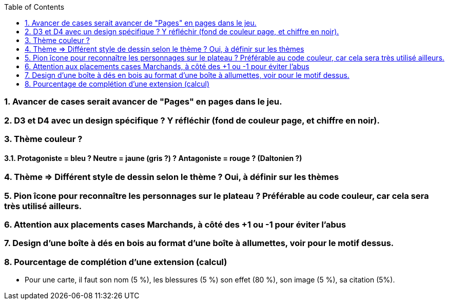 :experimental:
:source-highlighter: pygments
:data-uri:
:icons: font
:toc:
:numbered:

=== Avancer de cases serait avancer de "Pages" en pages dans le jeu.

=== D3 et D4 avec un design spécifique ? Y réfléchir (fond de couleur page, et chiffre en noir).

=== Thème couleur ?

==== Protagoniste = bleu ? Neutre = jaune (gris ?) ? Antagoniste = rouge ? (Daltonien ?)

=== Thème => Différent style de dessin selon le thème ? Oui, à définir sur les thèmes

=== Pion îcone pour reconnaître les personnages sur le plateau ? Préférable au code couleur, car cela sera très utilisé ailleurs.

=== Attention aux placements cases Marchands, à côté des +1 ou -1 pour éviter l'abus

=== Design d'une boîte à dés en bois au format d'une boîte à allumettes, voir pour le motif dessus.

=== Pourcentage de complétion d'une extension (calcul)

* Pour une carte, il faut son nom (5 %), les blessures (5 %) son effet (80 %), son image (5 %), sa citation (5%).
